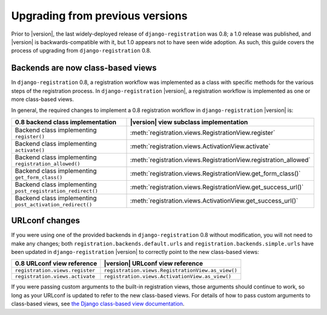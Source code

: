 .. _upgrade:


Upgrading from previous versions
================================

Prior to |version|, the last widely-deployed release of
``django-registration`` was 0.8; a 1.0 release was published, and
|version| is backwards-compatible with it, but 1.0 appears not to have
seen wide adoption. As such, this guide covers the process of
upgrading from ``django-registration`` 0.8.


Backends are now class-based views
----------------------------------

In ``django-registration`` 0.8, a registration workflow was
implemented as a class with specific methods for the various steps of
the registration process. In ``django-registration`` |version|, a
registration workflow is implemented as one or more class-based views.

In general, the required changes to implement a 0.8 registration
workflow in ``django-registration`` |version| is:

+-------------------------------------------------------------+------------------------------------------------------------------+
| 0.8 backend class implementation                            | |version| view subclass implementation                           |
+=============================================================+==================================================================+
| Backend class implementing ``register()``                   | :meth:`registration.views.RegistrationView.register`             |
+-------------------------------------------------------------+------------------------------------------------------------------+
| Backend class implementing ``activate()``                   | :meth:`registration.views.ActivationView.activate`               |
+-------------------------------------------------------------+------------------------------------------------------------------+
| Backend class implementing ``registration_allowed()``       | :meth:`registration.views.RegistrationView.registration_allowed` |
+-------------------------------------------------------------+------------------------------------------------------------------+
| Backend class implementing ``get_form_class()``             | :meth:`registration.views.RegistrationView.get_form_class()`     |
+-------------------------------------------------------------+------------------------------------------------------------------+
| Backend class implementing ``post_registration_redirect()`` | :meth:`registration.views.RegistrationView.get_success_url()`    |
+-------------------------------------------------------------+------------------------------------------------------------------+
| Backend class implementing ``post_activation_redirect()``   | :meth:`registration.views.ActivationView.get_success_url()`      |
+-------------------------------------------------------------+------------------------------------------------------------------+


URLconf changes
---------------

If you were using one of the provided backends in
``django-registration`` 0.8 without modification, you will not need to
make any changes; both ``registration.backends.default.urls`` and
``registration.backends.simple.urls`` have been updated in
``django-registration`` |version| to correctly point to the new
class-based views:

+---------------------------------+---------------------------------------------------+
| 0.8 URLconf view reference      | |version| URLconf view reference                  |
+=================================+===================================================+
| ``registration.views.register`` | ``registration.views.RegistrationView.as_view()`` |
+---------------------------------+---------------------------------------------------+
| ``registration.views.activate`` | ``registration.views.ActivationView.as_view()``   |
+---------------------------------+---------------------------------------------------+

If you were passing custom arguments to the built-in registration
views, those arguments should continue to work, so long as your
URLconf is updated to refer to the new class-based views. For details
of how to pass custom arguments to class-based views, see `the Django
class-based view documentation
<https://docs.djangoproject.com/en/1.8/topics/class-based-views/#simple-usage-in-your-urlconf>`_.
